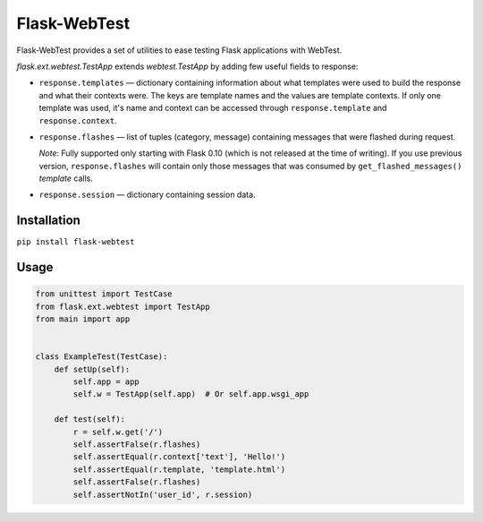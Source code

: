 Flask-WebTest
=============

Flask-WebTest provides a set of utilities to ease testing Flask applications with WebTest.

`flask.ext.webtest.TestApp` extends `webtest.TestApp` by adding few useful fields to response:

* ``response.templates`` ― dictionary containing information about what templates were used to build the response and what their contexts were. The keys are template names and the values are template contexts.  
  If only one template was used, it's name and context can be accessed through ``response.template`` and ``response.context``.

* ``response.flashes`` ― list of tuples (category, message) containing messages that were flashed during request.

  *Note*:  
  Fully supported only starting with Flask 0.10 (which is not released at the time of writing).  
  If you use previous version, ``response.flashes`` will contain only those messages that was consumed by ``get_flashed_messages()`` *template* calls.

* ``response.session`` ― dictionary containing session data.

Installation
------------

``pip install flask-webtest``

Usage
-----

.. code:: python

    from unittest import TestCase
    from flask.ext.webtest import TestApp
    from main import app


    class ExampleTest(TestCase):
        def setUp(self):
            self.app = app
            self.w = TestApp(self.app)  # Or self.app.wsgi_app

        def test(self):
            r = self.w.get('/')
            self.assertFalse(r.flashes)
            self.assertEqual(r.context['text'], 'Hello!')
            self.assertEqual(r.template, 'template.html')
            self.assertFalse(r.flashes)
            self.assertNotIn('user_id', r.session)
